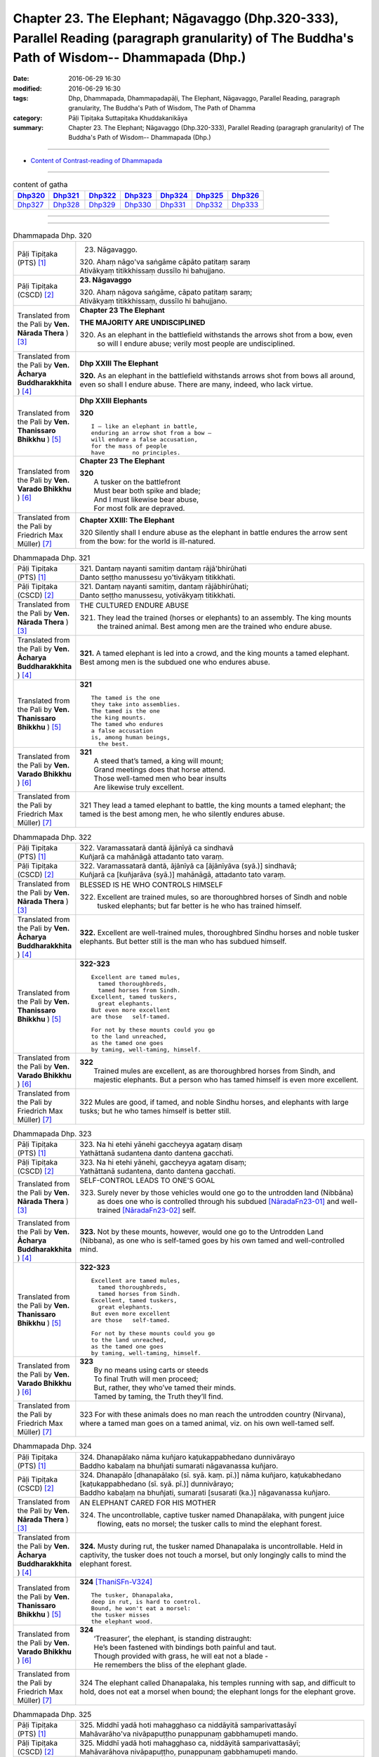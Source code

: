 ==============================================================================================================================================
Chapter 23. The Elephant; Nāgavaggo (Dhp.320-333), Parallel Reading (paragraph granularity) of The Buddha's Path of Wisdom-- Dhammapada (Dhp.) 
==============================================================================================================================================

:date: 2016-06-29 16:30
:modified: 2016-06-29 16:30
:tags: Dhp, Dhammapada, Dhammapadapāḷi, The Elephant, Nāgavaggo, Parallel Reading, paragraph granularity, The Buddha's Path of Wisdom, The Path of Dhamma
:category: Pāḷi Tipiṭaka Suttapiṭaka Khuddakanikāya
:summary: Chapter 23. The Elephant; Nāgavaggo (Dhp.320-333), Parallel Reading (paragraph granularity) of The Buddha's Path of Wisdom-- Dhammapada (Dhp.)

----------------------------

- `Content of Contrast-reading of Dhammapada <{filename}dhp-contrast-reading-en%zh.rst>`__

--------------

.. list-table:: content of gatha
   :widths: 2 2 2 2 2 2 2
   :header-rows: 1

   * - Dhp320_
     - Dhp321_
     - Dhp322_
     - Dhp323_
     - Dhp324_
     - Dhp325_
     - Dhp326_

   * - Dhp327_
     - Dhp328_
     - Dhp329_
     - Dhp330_
     - Dhp331_
     - Dhp332_
     - Dhp333_

--------------

.. raw:: html 

  This parallel Reading (paragraph granularity) including following versions, please choose the options you want to parallel-read:
  (The editor should appreciate the Dhamma friend-- <strong><a href="https://siongui.github.io/zh/pages/siong-ui-te.html">Siong-Ui Te</a></strong> who provides the supporting script)
  
  <div id="option-contrast-reading"></div>

--------------

.. _Dhp320:

.. list-table:: Dhammapada Dhp. 320
   :widths: 15 75
   :header-rows: 0
   :class: contrast-reading-table

   * - Pāḷi Tipiṭaka (PTS) [1]_
     - 23. Nāgavaggo. 
 
       | 320. Ahaṃ nāgo'va saṅgāme cāpāto patitaṃ saraṃ
       | Ativākyaṃ titikkhissaṃ dussīlo hi bahujjano.

   * - Pāḷi Tipiṭaka (CSCD) [2]_
     - **23. Nāgavaggo**

       | 320. Ahaṃ  nāgova saṅgāme, cāpato patitaṃ saraṃ;
       | Ativākyaṃ titikkhissaṃ, dussīlo hi bahujjano.

   * - Translated from the Pali by **Ven. Nārada Thera** ) [3]_
     - **Chapter 23  The Elephant**

       **THE MAJORITY ARE UNDISCIPLINED**

       320. As an elephant in the battlefield withstands the arrows shot from a bow, even so will I endure abuse; verily most people are undisciplined.

   * - Translated from the Pali by **Ven. Ācharya Buddharakkhita** ) [4]_
     - **Dhp XXIII The Elephant**

       **320.** As an elephant in the battlefield withstands arrows shot from bows all around, even so shall I endure abuse. There are many, indeed, who lack virtue.

   * - Translated from the Pali by **Ven. Thanissaro Bhikkhu** ) [5]_
     - **Dhp XXIII  Elephants**

       **320** 
       ::
              
          I — like an elephant in battle,   
          enduring an arrow shot from a bow —   
          will endure a false accusation,   
          for the mass of people    
          have        no principles.

   * - Translated from the Pali by **Ven. Varado Bhikkhu** ) [6]_
     - **Chapter 23 The Elephant**

       | **320** 
       |  A tusker on the battlefront 
       |  Must bear both spike and blade; 
       |  And I must likewise bear abuse, 
       |  For most folk are depraved.
     
   * - Translated from the Pali by Friedrich Max Müller) [7]_
     - **Chapter XXIII: The Elephant**

       320 Silently shall I endure abuse as the elephant in battle endures the arrow sent from the bow: for the world is ill-natured.

.. _Dhp321:

.. list-table:: Dhammapada Dhp. 321
   :widths: 15 75
   :header-rows: 0
   :class: contrast-reading-table

   * - Pāḷi Tipiṭaka (PTS) [1]_
     - | 321. Dantaṃ nayanti samitiṃ dantaṃ rājā'bhirūhati
       | Danto seṭṭho manussesu yo'tivākyaṃ titikkhati.

   * - Pāḷi Tipiṭaka (CSCD) [2]_
     - | 321. Dantaṃ  nayanti samitiṃ, dantaṃ rājābhirūhati;
       | Danto seṭṭho manussesu, yotivākyaṃ titikkhati.

   * - Translated from the Pali by **Ven. Nārada Thera** ) [3]_
     - THE CULTURED ENDURE ABUSE

       321. They lead the trained (horses or elephants) to an assembly. The king mounts the trained animal. Best among men are the trained who endure abuse.

   * - Translated from the Pali by **Ven. Ācharya Buddharakkhita** ) [4]_
     - **321.** A tamed elephant is led into a crowd, and the king mounts a tamed elephant. Best among men is the subdued one who endures abuse.

   * - Translated from the Pali by **Ven. Thanissaro Bhikkhu** ) [5]_
     - **321** 
       ::
              
          The tamed is the one    
          they take into assemblies.    
          The tamed is the one    
          the king mounts.    
          The tamed who endures   
          a false accusation    
          is, among human beings,   
            the best.

   * - Translated from the Pali by **Ven. Varado Bhikkhu** ) [6]_
     - | **321** 
       |  A steed that’s tamed, a king will mount;  
       |  Grand meetings does that horse attend.  
       |  Those well-tamed men who bear insults 
       |  Are likewise truly excellent.
     
   * - Translated from the Pali by Friedrich Max Müller) [7]_
     - 321 They lead a tamed elephant to battle, the king mounts a tamed elephant; the tamed is the best among men, he who silently endures abuse.

.. _Dhp322:

.. list-table:: Dhammapada Dhp. 322
   :widths: 15 75
   :header-rows: 0
   :class: contrast-reading-table

   * - Pāḷi Tipiṭaka (PTS) [1]_
     - | 322. Varamassatarā dantā ājānīyā ca sindhavā
       | Kuñjarā ca mahānāgā attadanto tato varaṃ.

   * - Pāḷi Tipiṭaka (CSCD) [2]_
     - | 322. Varamassatarā dantā, ājānīyā ca [ājānīyāva (syā.)] sindhavā;
       | Kuñjarā ca [kuñjarāva (syā.)] mahānāgā, attadanto tato varaṃ.

   * - Translated from the Pali by **Ven. Nārada Thera** ) [3]_
     - BLESSED IS HE WHO CONTROLS HIMSELF

       322. Excellent are trained mules, so are thoroughbred horses of Sindh and noble tusked elephants; but far better is he who has trained himself.

   * - Translated from the Pali by **Ven. Ācharya Buddharakkhita** ) [4]_
     - **322.** Excellent are well-trained mules, thoroughbred Sindhu horses and noble tusker elephants. But better still is the man who has subdued himself.

   * - Translated from the Pali by **Ven. Thanissaro Bhikkhu** ) [5]_
     - **322-323** 
       ::
              
          Excellent are tamed mules,    
            tamed thoroughbreds,  
            tamed horses from Sindh.  
          Excellent, tamed tuskers,   
            great elephants.  
          But even more excellent   
          are those   self-tamed.   
              
          For not by these mounts could you go    
          to the land unreached,    
          as the tamed one goes   
          by taming, well-taming, himself.

   * - Translated from the Pali by **Ven. Varado Bhikkhu** ) [6]_
     - | **322** 
       |  Trained mules are excellent, as are thoroughbred horses from Sindh, and majestic elephants. But a person who has tamed himself is even more excellent.
     
   * - Translated from the Pali by Friedrich Max Müller) [7]_
     - 322 Mules are good, if tamed, and noble Sindhu horses, and elephants with large tusks; but he who tames himself is better still.

.. _Dhp323:

.. list-table:: Dhammapada Dhp. 323
   :widths: 15 75
   :header-rows: 0
   :class: contrast-reading-table

   * - Pāḷi Tipiṭaka (PTS) [1]_
     - | 323. Na hi etehi yānehi gaccheyya agataṃ disaṃ
       | Yathāttanā sudantena danto dantena gacchati.

   * - Pāḷi Tipiṭaka (CSCD) [2]_
     - | 323. Na  hi etehi yānehi, gaccheyya agataṃ disaṃ;
       | Yathāttanā sudantena, danto dantena gacchati.

   * - Translated from the Pali by **Ven. Nārada Thera** ) [3]_
     - SELF-CONTROL LEADS TO ONE'S GOAL

       323. Surely never by those vehicles would one go to the untrodden land (Nibbāna) as does one who is controlled through his subdued [NāradaFn23-01]_ and well-trained [NāradaFn23-02]_ self.

   * - Translated from the Pali by **Ven. Ācharya Buddharakkhita** ) [4]_
     - **323.** Not by these mounts, however, would one go to the Untrodden Land (Nibbana), as one who is self-tamed goes by his own tamed and well-controlled mind.

   * - Translated from the Pali by **Ven. Thanissaro Bhikkhu** ) [5]_
     - **322-323** 
       ::
              
          Excellent are tamed mules,    
            tamed thoroughbreds,  
            tamed horses from Sindh.  
          Excellent, tamed tuskers,   
            great elephants.  
          But even more excellent   
          are those   self-tamed.   
              
          For not by these mounts could you go    
          to the land unreached,    
          as the tamed one goes   
          by taming, well-taming, himself.

   * - Translated from the Pali by **Ven. Varado Bhikkhu** ) [6]_
     - | **323** 
       |  By no means using carts or steeds 
       |  To final Truth will men proceed;  
       |  But, rather, they who’ve tamed their minds. 
       |  Tamed by taming, the Truth they’ll find.
     
   * - Translated from the Pali by Friedrich Max Müller) [7]_
     - 323 For with these animals does no man reach the untrodden country (Nirvana), where a tamed man goes on a tamed animal, viz. on his own well-tamed self.

.. _Dhp324:

.. list-table:: Dhammapada Dhp. 324
   :widths: 15 75
   :header-rows: 0
   :class: contrast-reading-table

   * - Pāḷi Tipiṭaka (PTS) [1]_
     - | 324. Dhanapālako nāma kuñjaro kaṭukappabhedano dunnivārayo
       | Baddho kabalaṃ na bhuñjati sumarati nāgavanassa kuñjaro.

   * - Pāḷi Tipiṭaka (CSCD) [2]_
     - | 324. Dhanapālo [dhanapālako (sī. syā. kaṃ. pī.)] nāma kuñjaro, kaṭukabhedano [kaṭukappabhedano (sī. syā. pī.)] dunnivārayo;
       | Baddho kabaḷaṃ na bhuñjati, sumarati [susarati (ka.)] nāgavanassa kuñjaro.

   * - Translated from the Pali by **Ven. Nārada Thera** ) [3]_
     - AN ELEPHANT CARED FOR HIS MOTHER

       324. The uncontrollable, captive tusker named Dhanapālaka, with pungent juice flowing, eats no morsel; the tusker calls to mind the elephant forest.

   * - Translated from the Pali by **Ven. Ācharya Buddharakkhita** ) [4]_
     - **324.** Musty during rut, the tusker named Dhanapalaka is uncontrollable. Held in captivity, the tusker does not touch a morsel, but only longingly calls to mind the elephant forest.

   * - Translated from the Pali by **Ven. Thanissaro Bhikkhu** ) [5]_
     - **324** [ThaniSFn-V324]_
       ::
              
          The tusker, Dhanapalaka,    
          deep in rut, is hard to control.    
          Bound, he won't eat a morsel:   
          the tusker misses   
          the elephant wood.

   * - Translated from the Pali by **Ven. Varado Bhikkhu** ) [6]_
     - | **324** 
       |  ‘Treasurer’, the elephant, is standing distraught:  
       |  He’s been fastened with bindings both painful and taut. 
       |  Though provided with grass, he will eat not a blade -   
       |  He remembers the bliss of the elephant glade.
     
   * - Translated from the Pali by Friedrich Max Müller) [7]_
     - 324 The elephant called Dhanapalaka, his temples running with sap, and difficult to hold, does not eat a morsel when bound; the elephant longs for the elephant grove.

.. _Dhp325:

.. list-table:: Dhammapada Dhp. 325
   :widths: 15 75
   :header-rows: 0
   :class: contrast-reading-table

   * - Pāḷi Tipiṭaka (PTS) [1]_
     - | 325. Middhī yadā hoti mahagghaso ca niddāyitā samparivattasāyī
       | Mahāvarāho'va nivāpapuṭṭho punappunaṃ gabbhamupeti mando.

   * - Pāḷi Tipiṭaka (CSCD) [2]_
     - | 325. Middhī  yadā hoti mahagghaso ca, niddāyitā samparivattasāyī;
       | Mahāvarāhova nivāpapuṭṭho, punappunaṃ gabbhamupeti mando.

   * - Translated from the Pali by **Ven. Nārada Thera** ) [3]_
     - BE MODERATE IN EATING

       325. The stupid one, when he is torpid, gluttonous, sleepy, rolls about lying like a great hog nourished on pig-wash, goes to rebirth again and again.

   * - Translated from the Pali by **Ven. Ācharya Buddharakkhita** ) [4]_
     - **325.** When a man is sluggish and gluttonous, sleeping and rolling around in bed like a fat domestic pig, that sluggard undergoes rebirth again and again.

   * - Translated from the Pali by **Ven. Thanissaro Bhikkhu** ) [5]_
     - **325** 
       ::
              
          When torpid & over-fed,   
          a sleepy-head lolling about   
          like a stout hog, fattened on fodder:   
          a dullard enters the womb   
            over &  
            over again.

   * - Translated from the Pali by **Ven. Varado Bhikkhu** ) [6]_
     - | **325** 
       |  The indolent glutton who gobbles his fill 
       |  Like a corpulent porker that’s fattened on swill, 
       |  Rolling around in luxurious slumber,  
       |  Will enter the womb again, times without number.
     
   * - Translated from the Pali by Friedrich Max Müller) [7]_
     - 325 If a man becomes fat and a great eater, if he is sleepy and rolls himself about, that fool, like a hog fed on wash, is born again and again.

.. _Dhp326:

.. list-table:: Dhammapada Dhp. 326
   :widths: 15 75
   :header-rows: 0
   :class: contrast-reading-table

   * - Pāḷi Tipiṭaka (PTS) [1]_
     - | 326. Idaṃ pure cittamacāri cārikaṃ
       | Yenicchakaṃ yatthakāmaṃ yathāsukhaṃ
       | Tadajjahaṃ niggahessāmi yoniso
       | Hatthippabhinnaṃ viya aṅkusaggaho.

   * - Pāḷi Tipiṭaka (CSCD) [2]_
     - | 326. Idaṃ  pure cittamacāri cārikaṃ, yenicchakaṃ yatthakāmaṃ yathāsukhaṃ;
       | Tadajjahaṃ niggahessāmi yoniso, hatthippabhinnaṃ viya aṅkusaggaho.

   * - Translated from the Pali by **Ven. Nārada Thera** ) [3]_
     - CONTROL YOUR THOUGHTS

       326. Formerly this mind went wandering where it liked, as it wished and as it listed. Today with attentiveness I shall completely hold it in check, as a mahout (holds in check) an elephant in must.

   * - Translated from the Pali by **Ven. Ācharya Buddharakkhita** ) [4]_
     - **326.** Formerly this mind wandered about as it liked, where it wished and according to its pleasure, but now I shall thoroughly master it with wisdom as a mahout controls with his ankus an elephant in rut.

   * - Translated from the Pali by **Ven. Thanissaro Bhikkhu** ) [5]_
     - **326** 
       ::
              
          Before, this mind went wandering    
            however it pleased, 
            wherever it wanted, 
            by whatever way that it liked.  
          Today I will hold it aptly in check —   
          as one wielding a goad, an elephant in rut.

   * - Translated from the Pali by **Ven. Varado Bhikkhu** ) [6]_
     - | **326** 
       |  This mind went a-wandering in previous times  
       |  Whenever, wherever, its pleasure inclined;  
       |  But today, using wisdom, I’ll hold it restrained  
       |  Like a driver with hook might an elephant train.
     
   * - Translated from the Pali by Friedrich Max Müller) [7]_
     - 326 This mind of mine went formerly wandering about as it liked, as it listed, as it pleased; but I shall now hold it in thoroughly, as the rider who holds the hook holds in the furious elephant.

.. _Dhp327:

.. list-table:: Dhammapada Dhp. 327
   :widths: 15 75
   :header-rows: 0
   :class: contrast-reading-table

   * - Pāḷi Tipiṭaka (PTS) [1]_
     - | 327. Appamādaratā hotha sacittamanurakkhatha
       | Duggā uddharathattānaṃ paṅke sanno'va kuñjaro. 

   * - Pāḷi Tipiṭaka (CSCD) [2]_
     - | 327. Appamādaratā hotha, sacittamanurakkhatha;
       | Duggā uddharathattānaṃ, paṅke sannova [sattova (sī. pī.)] kuñjaro.

   * - Translated from the Pali by **Ven. Nārada Thera** ) [3]_
     - AVOID THE EVIL WAY

       327. Take delight in heedfulness. Guard your mind well. Draw yourselves out of the evil way as did the elephant sunk in the mire.

   * - Translated from the Pali by **Ven. Ācharya Buddharakkhita** ) [4]_
     - **327.** Delight in heedfulness! Guard well your thoughts! Draw yourself out of this bog of evil, even as an elephant draws himself out of the mud.

   * - Translated from the Pali by **Ven. Thanissaro Bhikkhu** ) [5]_
     - **327** 
       ::
              
          Delight in heedfulness.   
          Watch over your own mind.   
          Lift yourself up    
          from the hard-going way,    
          like a tusker sunk in the mud.

   * - Translated from the Pali by **Ven. Varado Bhikkhu** ) [6]_
     - | **327** 
       |  Take pleasure in diligence, 
       |  Guarding your consciousness.  
       |    
       |  Evil, though difficult, 
       |  Act like the elephant:  
       |  Stuck in a marsh, 
       |  He just pulls himself out of it.
     
   * - Translated from the Pali by Friedrich Max Müller) [7]_
     - 327 Be not thoughtless, watch your thoughts! Draw yourself out of the evil way, like an elephant sunk in mud.

.. _Dhp328:

.. list-table:: Dhammapada Dhp. 328
   :widths: 15 75
   :header-rows: 0
   :class: contrast-reading-table

   * - Pāḷi Tipiṭaka (PTS) [1]_
     - | 328. Sace labhetha nipakaṃ sahāyaṃ
       | Saddhiṃ caraṃ sādhu vihāri dhīraṃ
       | Abhibhuyya sabbāni parissayāni
       | Careyya tenattamano satīmā.

   * - Pāḷi Tipiṭaka (CSCD) [2]_
     - | 328. Sace labhetha nipakaṃ sahāyaṃ, saddhiṃ caraṃ sādhuvihāridhīraṃ;
       | Abhibhuyya sabbāni parissayāni, careyya tenattamano satīmā.

   * - Translated from the Pali by **Ven. Nārada Thera** ) [3]_
     - ASSOCIATE WITH THE WISE

       328. If you get a prudent companion (who is fit) to live with you, who behaves well and is wise, you should live with him joyfully and mindfully, overcoming all dangers.

   * - Translated from the Pali by **Ven. Ācharya Buddharakkhita** ) [4]_
     - **328.** If for company you find a wise and prudent friend who leads a good life, you should, overcoming all impediments, keep his company joyously and mindfully.

   * - Translated from the Pali by **Ven. Thanissaro Bhikkhu** ) [5]_
     - **328-330** 
       ::
              
          If you gain a mature companion —    
          a fellow traveler, right-living, enlightened —    
          overcoming all dangers    
            go with him, gratified, 
            mindful.  
              
          If you don't gain a mature companion —    
          a fellow traveler, right-living, enlightened —    
            go alone  
          like a king renouncing his kingdom,   
          like the elephant in the Matanga wilds,   
            his herd. 
              
          Going alone is better,    
          there's no companionship with a fool.   
            Go alone, 
          doing no evil, at peace,    
          like the elephant in the Matanga wilds.

   * - Translated from the Pali by **Ven. Varado Bhikkhu** ) [6]_
     - | **328** 
       |  If you find a prudent friend or companion who is virtuous and wise, overcoming all difficulties, you should live together happily and mindfully.
     
   * - Translated from the Pali by Friedrich Max Müller) [7]_
     - 328 If a man find a prudent companion who walks with him, is wise, and lives soberly, he may walk with him, overcoming all dangers, happy, but considerate.

.. _Dhp329:

.. list-table:: Dhammapada Dhp. 329
   :widths: 15 75
   :header-rows: 0
   :class: contrast-reading-table

   * - Pāḷi Tipiṭaka (PTS) [1]_
     - | 329. No ce labhetha nipakaṃ sahāyaṃ
       | Saddhiṃ caraṃ sādhu vihāri dhīraṃ
       | Rājā'va raṭṭhaṃ vijitaṃ pahāya
       | Eko care mātaṅgaraññe'va nāgo.

   * - Pāḷi Tipiṭaka (CSCD) [2]_
     - | 329. No  ce labhetha nipakaṃ sahāyaṃ, saddhiṃ caraṃ sādhuvihāridhīraṃ;
       | Rājāva raṭṭhaṃ vijitaṃ pahāya, eko care mātaṅgaraññeva nāgo.

   * - Translated from the Pali by **Ven. Nārada Thera** ) [3]_
     - WANDER ALONE IF THERE IS NO SUITABLE COMPANION

       329. If you do not get a prudent companion who (is fit) to live with you, who behaves well and is wise, then like a king who leaves a conquered kingdom, you should live alone as an elephant does in the elephant forest.

   * - Translated from the Pali by **Ven. Ācharya Buddharakkhita** ) [4]_
     - **329.** If for company you cannot find a wise and prudent friend who leads a good life, then, like a king who leaves behind a conquered kingdom, or like a lone elephant in the elephant forest, you should go your way alone.

   * - Translated from the Pali by **Ven. Thanissaro Bhikkhu** ) [5]_
     - **328-330** [ThaniSFn-V329-330]_
       ::
              
          If you gain a mature companion —    
          a fellow traveler, right-living, enlightened —    
          overcoming all dangers    
            go with him, gratified, 
            mindful.  
              
          If you don't gain a mature companion —    
          a fellow traveler, right-living, enlightened —    
            go alone  
          like a king renouncing his kingdom,   
          like the elephant in the Matanga wilds,   
            his herd. 
              
          Going alone is better,    
          there's no companionship with a fool.   
            Go alone, 
          doing no evil, at peace,    
          like the elephant in the Matanga wilds.

   * - Translated from the Pali by **Ven. Varado Bhikkhu** ) [6]_
     - | **329** 
       |  If you find no prudent friend or companion who is virtuous and wise, like a king abandoning his conquered kingdom, live alone, like an elephant in Elephant Jungle.
     
   * - Translated from the Pali by Friedrich Max Müller) [7]_
     - 329 If a man find no prudent companion who walks with him, is wise, and lives soberly, let him walk alone, like a king who has left his conquered country behind,--like an elephant in the forest.

.. _Dhp330:

.. list-table:: Dhammapada Dhp. 330
   :widths: 15 75
   :header-rows: 0
   :class: contrast-reading-table

   * - Pāḷi Tipiṭaka (PTS) [1]_
     - | 330. Ekassa caritaṃ seyyo
       | Natthi bāle sahāyatā
       | Eko care na ca pāpāni kayirā
       | Appossukko mātaṅgaraññe'va nāgo.

   * - Pāḷi Tipiṭaka (CSCD) [2]_
     - | 330. Ekassa caritaṃ seyyo, natthi bāle sahāyatā;
       | Eko care na ca pāpāni kayirā, appossukko mātaṅgaraññeva nāgo.

   * - Translated from the Pali by **Ven. Nārada Thera** ) [3]_
     - A SOLITARY CAREER IS BETTER

       330. Better it is to live alone. There is no fellowship [NāradaFn23-03]_ with the ignorant. Let one live alone doing no evil, care-free, like an elephant in the elephant forest.

   * - Translated from the Pali by **Ven. Ācharya Buddharakkhita** ) [4]_
     - **330.** Better it is to live alone; there is no fellowship with a fool. Live alone and do no evil; be carefree like an elephant in the elephant forest.

   * - Translated from the Pali by **Ven. Thanissaro Bhikkhu** ) [5]_
     - **328-330** [ThaniSFn-V329-330]_
       ::
              
          If you gain a mature companion —    
          a fellow traveler, right-living, enlightened —    
          overcoming all dangers    
            go with him, gratified, 
            mindful.  
              
          If you don't gain a mature companion —    
          a fellow traveler, right-living, enlightened —    
            go alone  
          like a king renouncing his kingdom,   
          like the elephant in the Matanga wilds,   
            his herd. 
              
          Going alone is better,    
          there's no companionship with a fool.   
            Go alone, 
          doing no evil, at peace,    
          like the elephant in the Matanga wilds.

   * - Translated from the Pali by **Ven. Varado Bhikkhu** ) [6]_
     - | **330** 
       |  To live alone is better: there’s no fellowship with fools. Live alone, doing no evil, free of troubles, like an elephant in Elephant Jungle.
     
   * - Translated from the Pali by Friedrich Max Müller) [7]_
     - 330 It is better to live alone, there is no companionship with a fool; let a man walk alone, let him commit no sin, with few wishes, like an elephant in the forest.

.. _Dhp331:

.. list-table:: Dhammapada Dhp. 331
   :widths: 15 75
   :header-rows: 0
   :class: contrast-reading-table

   * - Pāḷi Tipiṭaka (PTS) [1]_
     - | 331. Atthamhi jātamhi sukhā sahāyā
       | Tuṭṭhī sukhā yā itarītarena
       | Puññaṃ sukhaṃ jīvitasaṅkhayamhi
       | Sabbassa dukkhassa sukhaṃ pahāṇaṃ.

   * - Pāḷi Tipiṭaka (CSCD) [2]_
     - | 331. Atthamhi  jātamhi sukhā sahāyā, tuṭṭhī sukhā yā itarītarena;
       | Puññaṃ sukhaṃ jīvitasaṅkhayamhi, sabbassa dukkhassa sukhaṃ pahānaṃ.

   * - Translated from the Pali by **Ven. Nārada Thera** ) [3]_
     - BLESSED ARE FRIENDS IN NEED

       331. When need arises, pleasant (is it to have) friends. Pleasant is it to be content with just this and that. Pleasant is merit when life is at an end. Pleasant is the shunning of all ill.

   * - Translated from the Pali by **Ven. Ācharya Buddharakkhita** ) [4]_
     - **331.** Good are friends when need arises; good is contentment with just what one has; good is merit when life is at an end, and good is the abandoning of all suffering (through Arahantship).

   * - Translated from the Pali by **Ven. Thanissaro Bhikkhu** ) [5]_
     - **331-333** 
       ::
              
          A blessing:     friends when the need arises.   
          A blessing:     contentment with whatever there is.   
          Merit at the ending of life is a blessing.    
          A blessing:     the abandoning of all suffering   
                       & stress.  
              
          A blessing in the world:    reverence to your mother.   
          A blessing:     reverence to your father as well.   
          A blessing in the world:    reverence to a contemplative.   
          A blessing:     reverence for a brahman, too.   
              
          A blessing into old age is virtue.    
          A blessing:     conviction established.   
          A blessing:     discernment attained.   
          The non-doing of evil things is   
               a blessing.

   * - Translated from the Pali by **Ven. Varado Bhikkhu** ) [6]_
     - | **331** 
       |  How happy are friends when there’s critical need; 
       |  How happy are tastes that are easily pleased; 
       |  How happy is merit on reaching life’s end;  
       |  How happy, all suffering to finally transcend!
     
   * - Translated from the Pali by Friedrich Max Müller) [7]_
     - 331 If an occasion arises, friends are pleasant; enjoyment is pleasant, whatever be the cause; a good work is pleasant in the hour of death; the giving up of all grief is pleasant.

.. _Dhp332:

.. list-table:: Dhammapada Dhp. 332
   :widths: 15 75
   :header-rows: 0
   :class: contrast-reading-table

   * - Pāḷi Tipiṭaka (PTS) [1]_
     - | 332. Sukhā matteyyatā loke atho petteyyatā sukhā
       | Sukhā sāmaññatā loke atho brahmaññatā sukhā.

   * - Pāḷi Tipiṭaka (CSCD) [2]_
     - | 332. Sukhā  matteyyatā loke, atho petteyyatā sukhā;
       | Sukhā sāmaññatā loke, atho brahmaññatā sukhā.

   * - Translated from the Pali by **Ven. Nārada Thera** ) [3]_
     - BLESSED IS MINISTERING UNTO PARENTS

       332. Pleasant in this world is ministering to mother. [NāradaFn23-04]_ Ministering to father too is pleasant in this world. Pleasant is ministering to ascetics. Pleasant too is ministering to the Noble Ones. [NāradaFn23-05]_

   * - Translated from the Pali by **Ven. Ācharya Buddharakkhita** ) [4]_
     - **332.** In this world, good it is to serve one's mother, good it is to serve one's father, good it is to serve the monks, and good it is to serve the holy men.

   * - Translated from the Pali by **Ven. Thanissaro Bhikkhu** ) [5]_
     - **331-333** 
       ::
              
          A blessing:     friends when the need arises.   
          A blessing:     contentment with whatever there is.   
          Merit at the ending of life is a blessing.    
          A blessing:     the abandoning of all suffering   
                       & stress.  
              
          A blessing in the world:    reverence to your mother.   
          A blessing:     reverence to your father as well.   
          A blessing in the world:    reverence to a contemplative.   
          A blessing:     reverence for a brahman, too.   
              
          A blessing into old age is virtue.    
          A blessing:     conviction established.   
          A blessing:     discernment attained.   
          The non-doing of evil things is   
               a blessing.

   * - Translated from the Pali by **Ven. Varado Bhikkhu** ) [6]_
     - **332** 
       ::
              
         Happy, is respect 
                   for one’s mother and father;  
                   for ascetics; 
                   for arahants.
     
   * - Translated from the Pali by Friedrich Max Müller) [7]_
     - 332 Pleasant in the world is the state of a mother, pleasant the state of a father, pleasant the state of a Samana, pleasant the state of a Brahmana.

.. _Dhp333:

.. list-table:: Dhammapada Dhp. 333
   :widths: 15 75
   :header-rows: 0
   :class: contrast-reading-table

   * - Pāḷi Tipiṭaka (PTS) [1]_
     - | 333. Sukhaṃ yāva jarā sīlaṃ sukhā saddhā patiṭṭhitā
       | Sukho paññāya paṭilābho pāpānaṃ akaraṇaṃ sukhaṃ. 
       |  

       Nāgavaggo tevīsatimo.

   * - Pāḷi Tipiṭaka (CSCD) [2]_
     - | 333. Sukhaṃ yāva jarā sīlaṃ, sukhā saddhā patiṭṭhitā;
       | Sukho paññāya paṭilābho, pāpānaṃ akaraṇaṃ sukhaṃ.
       | 

       **Nāgavaggo tevīsatimo niṭṭhito.**

   * - Translated from the Pali by **Ven. Nārada Thera** ) [3]_
     - BLESSED ARE VIRTUE, FAITH AND WISDOM

       333. Pleasant is virtue (continued) until old age. Pleasant is steadfast confidence. Pleasant is the attainment of wisdom. Pleasant is it to do no evil.

   * - Translated from the Pali by **Ven. Ācharya Buddharakkhita** ) [4]_
     - **333.** Good is virtue until life's end, good is faith that is steadfast, good is the acquisition of wisdom, and good is the avoidance of evil.

   * - Translated from the Pali by **Ven. Thanissaro Bhikkhu** ) [5]_
     - **331-333** 
       ::
              
          A blessing:     friends when the need arises.   
          A blessing:     contentment with whatever there is.   
          Merit at the ending of life is a blessing.    
          A blessing:     the abandoning of all suffering   
                       & stress.  
              
          A blessing in the world:    reverence to your mother.   
          A blessing:     reverence to your father as well.   
          A blessing in the world:    reverence to a contemplative.   
          A blessing:     reverence for a brahman, too.   
              
          A blessing into old age is virtue.    
          A blessing:     conviction established.   
          A blessing:     discernment attained.   
          The non-doing of evil things is   
               a blessing.

   * - Translated from the Pali by **Ven. Varado Bhikkhu** ) [6]_
     - | **333** 
       |  Happy: maintaining one’s virtue till old age. 
       |  Happy: having faith that is unshakeable.  
       |  Happy: attaining wisdom.  
       |  Happy: not doing any evil.
     
   * - Translated from the Pali by Friedrich Max Müller) [7]_
     - 333 Pleasant is virtue lasting to old age, pleasant is a faith firmly rooted; pleasant is attainment of intelligence, pleasant is avoiding of sins.

--------------

**the feature in the Pali scriptures which is most prominent and most tiresome to the unsympathetic reader is the repetition of words, sentences and whole paragraphs. This is partly the result of grammar or at least of style.** …，…，…，
    …，…，…， **there is another cause for this tedious peculiarity, namely that for a long period the Pitakas were handed down by oral tradition only.** …，…，…，

    …，…，…， **It may be too that the wearisome and mechanical iteration of the Pali Canon is partly due to the desire of the Sinhalese to lose nothing of the sacred word imparted to them by missionaries from a foreign country**, …，…，…，

    …，…，…， **repetition characterized not only the reports of the discourses but the discourses themselves. No doubt the versions which we have are the result of compressing a free discourse into numbered paragraphs and repetitions: the living word of the Buddha was surely more vivacious and plastic than these stiff tabulations.**

（excerpt from: HINDUISM AND BUDDHISM-- AN HISTORICAL SKETCH, BY SIR CHARLES ELIOT; BOOK III-- PALI BUDDHISM, CHAPTER XIII, `THE CANON <http://www.gutenberg.org/files/15255/15255-h/15255-h.htm#page275>`__ , 2)

-----

NOTE:

.. [1] (note 001) Pāḷi Tipiṭaka (PTS) Dhammapadapāḷi: `Access to Insight <http://www.accesstoinsight.org/>`__ → `Tipitaka <http://www.accesstoinsight.org/tipitaka/index.html>`__ : → `Dhp <http://www.accesstoinsight.org/tipitaka/kn/dhp/index.html>`__ → `{Dhp 1-20} <http://www.accesstoinsight.org/tipitaka/sltp/Dhp_utf8.html#v.1>`__ ( `Dhp <http://www.accesstoinsight.org/tipitaka/sltp/Dhp_utf8.html>`__ ; `Dhp 21-32 <http://www.accesstoinsight.org/tipitaka/sltp/Dhp_utf8.html#v.21>`__ ; `Dhp 33-43 <http://www.accesstoinsight.org/tipitaka/sltp/Dhp_utf8.html#v.33>`__  , etc..）

.. [2] (note 002)  `Pāḷi Tipiṭaka (CSCD) Dhammapadapāḷi: Vipassana Meditation <http://www.dhamma.org/>`__  (As Taught By S.N. Goenka in the tradition of Sayagyi U Ba Khin) CSCD ( `Chaṭṭha Saṅgāyana <http://www.tipitaka.org/chattha>`__ CD)。 original: `The Pāḷi Tipitaka (http://www.tipitaka.org/) <http://www.tipitaka.org/>`__ (please choose at left frame “Tipiṭaka Scripts” on `Roman → Web <http://www.tipitaka.org/romn/>`__ → Tipiṭaka (Mūla) → Suttapiṭaka → Khuddakanikāya → Dhammapadapāḷi → `1. Yamakavaggo <http://www.tipitaka.org/romn/cscd/s0502m.mul0.xml>`__  (2. `Appamādavaggo <http://www.tipitaka.org/romn/cscd/s0502m.mul1.xml>`__ , 3. `Cittavaggo <http://www.tipitaka.org/romn/cscd/s0502m.mul2.xml>`__ , etc..)]

.. [3] (note 003) original: `Dhammapada <http://metta.lk/english/Narada/index.htm>`__ -- PâLI TEXT AND TRANSLATION WITH STORIES IN BRIEF AND NOTES BY **Ven Nārada Thera**

.. [4] (note 004) original: The Buddha's Path of Wisdom, translated from the Pali by **Ven. Ācharya Buddharakkhita** : `Preface <http://www.accesstoinsight.org/tipitaka/kn/dhp/dhp.intro.budd.html#preface>`__ with an `introduction <http://www.accesstoinsight.org/tipitaka/kn/dhp/dhp.intro.budd.html#intro>`__ by **Ven. Bhikkhu Bodhi** ; `I. Yamakavagga: The Pairs (vv. 1-20) <http://www.accesstoinsight.org/tipitaka/kn/dhp/dhp.01.budd.html>`__ , `Dhp II Appamadavagga: Heedfulness (vv. 21-32 ) <http://www.accesstoinsight.org/tipitaka/kn/dhp/dhp.02.budd.html>`__ , `Dhp III Cittavagga: The Mind (Dhp 33-43) <http://www.accesstoinsight.org/tipitaka/kn/dhp/dhp.03.budd.html>`__ , ..., `XXVI. The Holy Man (Dhp 383-423) <http://www.accesstoinsight.org/tipitaka/kn/dhp/dhp.26.budd.html>`__ 

.. [5] (note 005) original: The Dhammapada, A Translation translated from the Pali by **Ven. Thanissaro Bhikkhu** : `Preface <http://www.accesstoinsight.org/tipitaka/kn/dhp/dhp.intro.than.html#preface>`__ ; `introduction <http://www.accesstoinsight.org/tipitaka/kn/dhp/dhp.intro.than.html#intro>`__ ; `I. Yamakavagga: The Pairs (vv. 1-20) <http://www.accesstoinsight.org/tipitaka/kn/dhp/dhp.01.than.html>`__ , `Dhp II Appamadavagga: Heedfulness (vv. 21-32) <http://www.accesstoinsight.org/tipitaka/kn/dhp/dhp.02.than.html>`__ , `Dhp III Cittavagga: The Mind (Dhp 33-43) <http://www.accesstoinsight.org/tipitaka/kn/dhp/dhp.03.than.html>`__ , ..., `XXVI. The Holy Man (Dhp 383-423) <http://www.accesstoinsight.org/tipitaka/kn/dhp/dhp.26.than.html>`__  ( `Access to Insight:Readings in Theravada Buddhism <http://www.accesstoinsight.org/>`__ → `Tipitaka <http://www.accesstoinsight.org/tipitaka/index.html>`__ → `Dhp <http://www.accesstoinsight.org/tipitaka/kn/dhp/index.html>`__ (Dhammapada The Path of Dhamma)

.. [6] (note 006) original: `Dhammapada in Verse <http://www.suttas.net/english/suttas/khuddaka-nikaya/dhammapada/index.php>`__ -- Inward Path, Translated by **Bhante Varado** and **Samanera Bodhesako**, Malaysia, 2007

.. [7] (note 007) original: `The Dhammapada <https://en.wikisource.org/wiki/Dhammapada_(Muller)>`__ : A Collection of Verses: Being One of the Canonical Books of the Buddhists, translated by Friedrich Max Müller (en.wikisource.org) (revised Jack Maguire, SkyLight Pubns, Woodstock, Vermont, 2002)

        THE SACRED BOOKS OF THE EAST, VOLUME X PART I. THE DHAMMAPADA; TRANSLATED BY VARIOUS ORIENTAL SCHOLARS AND EDITED BY F. MAX MüLLER, OXFOKD UNIVERSITY FBESS WABEHOUSE, 1881; `PDF <http://sourceoflightmonastery.tripod.com/webonmediacontents/1373032.pdf>`__ ( from: http://sourceoflightmonastery.tripod.com)

.. [NāradaFn23-01] (Ven. Nārada 23-01) Dantena by sense-control.

.. [NāradaFn23-02] (Ven. Nārada 23-02) Sudantena by the development of the Noble Path.

.. [NāradaFn23-03] (Ven. Nārada 23-03) Sahāyatā. By this term are meant morality, austere practices, insight, Paths, Fruits and Nibbāna. (Commentary) See v. 61.

.. [NāradaFn23-04] (Ven. Nārada 23-04) Matteyyatā does not mean motherhood or "to have a mother". The Commentarial explanation is good conduct (sammā-pañipatti) towards the mother, that is, ministering to the mother. The other terms are similarly explained.

.. [NāradaFn23-05] (Ven. Nārada 23-05) The Buddha, the Arahants, and so on.

.. [ThaniSFn-V324] (Ven. Thanissaro V. 324) DhpA: Dhanapalaka was a noble elephant captured for the king of Kasi. Although given palatial quarters with the finest food, he showed no interest, but thought only of the sorrow his mother felt, alone in the elephant wood, separated from her son.

.. [ThaniSFn-V329-330] (Ven. Thanissaro V. 329-330) DhpA: The bull elephant named Matanga, reflecting on the inconveniences of living in a herd crowded with she-elephants and young elephants — he was pushed around as he went into the river, had to drink muddied water, had to eat leaves that others had already nibbled, etc. — decided that he would find more pleasure in living alone. His story parallels that of the elephant in AN 9.40 and elephant the Buddha met in the Parileyyaka Forest (Mv X.4.6-7).

--------------

- `Homepage of Dhammapada <{filename}../dhp-reseach/dhp-en-ref%zh.rst>`__
